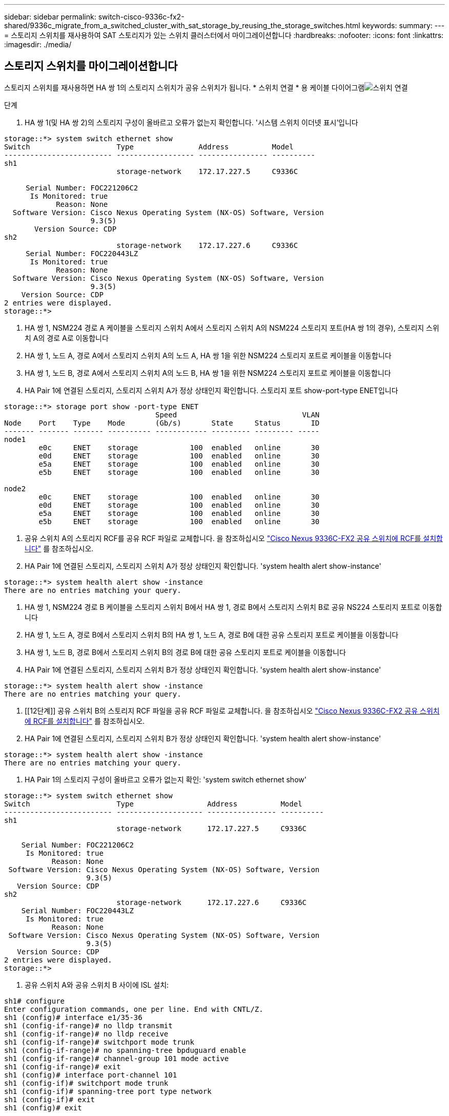 ---
sidebar: sidebar 
permalink: switch-cisco-9336c-fx2-shared/9336c_migrate_from_a_switched_cluster_with_sat_storage_by_reusing_the_storage_switches.html 
keywords:  
summary:  
---
= 스토리지 스위치를 재사용하여 SAT 스토리지가 있는 스위치 클러스터에서 마이그레이션합니다
:hardbreaks:
:nofooter: 
:icons: font
:linkattrs: 
:imagesdir: ./media/




== 스토리지 스위치를 마이그레이션합니다

스토리지 스위치를 재사용하면 HA 쌍 1의 스토리지 스위치가 공유 스위치가 됩니다. * 스위치 연결 * 용 케이블 다이어그램image:9336c_image1.jpg["스위치 연결"]

.단계
. HA 쌍 1(및 HA 쌍 2)의 스토리지 구성이 올바르고 오류가 없는지 확인합니다. '시스템 스위치 이더넷 표시'입니다


[listing]
----
storage::*> system switch ethernet show
Switch                    Type               Address          Model
------------------------- ------------------ ---------------- ----------
sh1
                          storage-network    172.17.227.5     C9336C

     Serial Number: FOC221206C2
      Is Monitored: true
            Reason: None
  Software Version: Cisco Nexus Operating System (NX-OS) Software, Version
                    9.3(5)
       Version Source: CDP
sh2
                          storage-network    172.17.227.6     C9336C
     Serial Number: FOC220443LZ
      Is Monitored: true
            Reason: None
  Software Version: Cisco Nexus Operating System (NX-OS) Software, Version
                    9.3(5)
    Version Source: CDP
2 entries were displayed.
storage::*>
----
. [[step2]] HA 쌍 1, NSM224 경로 A 케이블을 스토리지 스위치 A에서 스토리지 스위치 A의 NSM224 스토리지 포트(HA 쌍 1의 경우), 스토리지 스위치 A의 경로 A로 이동합니다
. HA 쌍 1, 노드 A, 경로 A에서 스토리지 스위치 A의 노드 A, HA 쌍 1을 위한 NSM224 스토리지 포트로 케이블을 이동합니다
. HA 쌍 1, 노드 B, 경로 A에서 스토리지 스위치 A의 노드 B, HA 쌍 1을 위한 NSM224 스토리지 포트로 케이블을 이동합니다
. HA Pair 1에 연결된 스토리지, 스토리지 스위치 A가 정상 상태인지 확인합니다. 스토리지 포트 show-port-type ENET입니다


[listing]
----
storage::*> storage port show -port-type ENET
                                   Speed                             VLAN
Node    Port    Type    Mode       (Gb/s)       State     Status       ID
------- ------- ------- ---------- ------------ --------- --------- -----
node1
        e0c     ENET    storage            100  enabled   online       30
        e0d     ENET    storage            100  enabled   online       30
        e5a     ENET    storage            100  enabled   online       30
        e5b     ENET    storage            100  enabled   online       30

node2
        e0c     ENET    storage            100  enabled   online       30
        e0d     ENET    storage            100  enabled   online       30
        e5a     ENET    storage            100  enabled   online       30
        e5b     ENET    storage            100  enabled   online       30
----
. [[step6]] 공유 스위치 A의 스토리지 RCF를 공유 RCF 파일로 교체합니다. 을 참조하십시오 link:9336c_install_nx-os_software_and_reference_configuration_files_rcfs.html#install-the-rcf-on-a-cisco-nexus-9336c-fx2-shared-switch["Cisco Nexus 9336C-FX2 공유 스위치에 RCF를 설치합니다"] 를 참조하십시오.
. HA Pair 1에 연결된 스토리지, 스토리지 스위치 A가 정상 상태인지 확인합니다. 'system health alert show-instance'


[listing]
----
storage::*> system health alert show -instance
There are no entries matching your query.
----
. [[step8]] HA 쌍 1, NSM224 경로 B 케이블을 스토리지 스위치 B에서 HA 쌍 1, 경로 B에서 스토리지 스위치 B로 공유 NS224 스토리지 포트로 이동합니다
. HA 쌍 1, 노드 A, 경로 B에서 스토리지 스위치 B의 HA 쌍 1, 노드 A, 경로 B에 대한 공유 스토리지 포트로 케이블을 이동합니다
. HA 쌍 1, 노드 B, 경로 B에서 스토리지 스위치 B의 경로 B에 대한 공유 스토리지 포트로 케이블을 이동합니다
. HA Pair 1에 연결된 스토리지, 스토리지 스위치 B가 정상 상태인지 확인합니다. 'system health alert show-instance'


[listing]
----
storage::*> system health alert show -instance
There are no entries matching your query.
----
. [[12단계]] 공유 스위치 B의 스토리지 RCF 파일을 공유 RCF 파일로 교체합니다. 을 참조하십시오 link:9336c_install_nx-os_software_and_reference_configuration_files_rcfs.html#install-the-rcf-on-a-cisco-nexus-9336c-fx2-shared-switch["Cisco Nexus 9336C-FX2 공유 스위치에 RCF를 설치합니다"] 를 참조하십시오.
. HA Pair 1에 연결된 스토리지, 스토리지 스위치 B가 정상 상태인지 확인합니다. 'system health alert show-instance'


[listing]
----
storage::*> system health alert show -instance
There are no entries matching your query.
----
. [[pep14]] HA Pair 1의 스토리지 구성이 올바르고 오류가 없는지 확인: 'system switch ethernet show'


[listing]
----
storage::*> system switch ethernet show
Switch                    Type                 Address          Model
------------------------- -------------------- ---------------- ----------
sh1
                          storage-network      172.17.227.5     C9336C

    Serial Number: FOC221206C2
     Is Monitored: true
           Reason: None
 Software Version: Cisco Nexus Operating System (NX-OS) Software, Version
                   9.3(5)
   Version Source: CDP
sh2
                          storage-network      172.17.227.6     C9336C
    Serial Number: FOC220443LZ
     Is Monitored: true
           Reason: None
 Software Version: Cisco Nexus Operating System (NX-OS) Software, Version
                   9.3(5)
   Version Source: CDP
2 entries were displayed.
storage::*>
----
. [[step15]] 공유 스위치 A와 공유 스위치 B 사이에 ISL 설치:


[listing]
----
sh1# configure
Enter configuration commands, one per line. End with CNTL/Z.
sh1 (config)# interface e1/35-36
sh1 (config-if-range)# no lldp transmit
sh1 (config-if-range)# no lldp receive
sh1 (config-if-range)# switchport mode trunk
sh1 (config-if-range)# no spanning-tree bpduguard enable
sh1 (config-if-range)# channel-group 101 mode active
sh1 (config-if-range)# exit
sh1 (config)# interface port-channel 101
sh1 (config-if)# switchport mode trunk
sh1 (config-if)# spanning-tree port type network
sh1 (config-if)# exit
sh1 (config)# exit
----
. [[step16]] 스위치 교체 절차 및 공유 RCF를 사용하여 클러스터 네트워킹을 기존 클러스터 스위치에서 공유 스위치로 마이그레이션합니다. 새 공유 스위치 A는 "CS1"입니다. 새 공유 스위치 B는 "CS2"입니다. 을 참조하십시오 link:9336c_replace_a_cisco_nexus_9336c-fx2_shared_switch.html["Cisco Nexus 9336C-FX2 공유 스위치를 교체합니다"] 및  를 참조하십시오.
. Switched networking 설정이 유효한지 'network port show'를 확인한다
. 사용되지 않는 클러스터 스위치를 제거합니다.
. 사용하지 않는 스토리지 스위치를 제거합니다.

